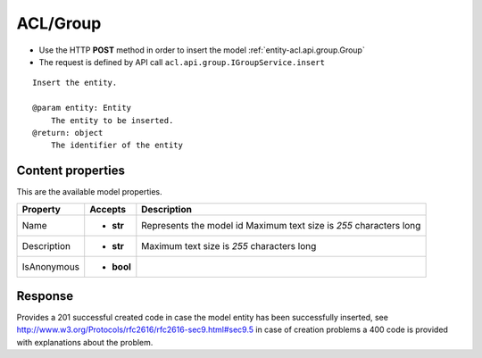 .. _reuqest-POST-ACL/Group:

**ACL/Group**
==========================================================

* Use the HTTP **POST** method in order to insert the model :ref:`entity-acl.api.group.Group`
* The request is defined by API call ``acl.api.group.IGroupService.insert``

::

   Insert the entity.
   
   @param entity: Entity
       The entity to be inserted.
   @return: object
       The identifier of the entity

Content properties
-------------------------------------
This are the available model properties.

+-------------+------------+--------------------------------------------+
|   Property  |   Accepts  |                 Description                |
+=============+============+============================================+
| Name        | * **str**  |                                            |
|             |            | Represents the model id                    |
|             |            | Maximum text size is *255* characters long |
+-------------+------------+--------------------------------------------+
| Description | * **str**  |                                            |
|             |            | Maximum text size is *255* characters long |
+-------------+------------+--------------------------------------------+
| IsAnonymous | * **bool** |                                            |
+-------------+------------+--------------------------------------------+



Response
-------------------------------------
Provides a 201 successful created code in case the model entity has been successfully inserted, see http://www.w3.org/Protocols/rfc2616/rfc2616-sec9.html#sec9.5 in case
of creation problems a 400 code is provided with explanations about the problem.